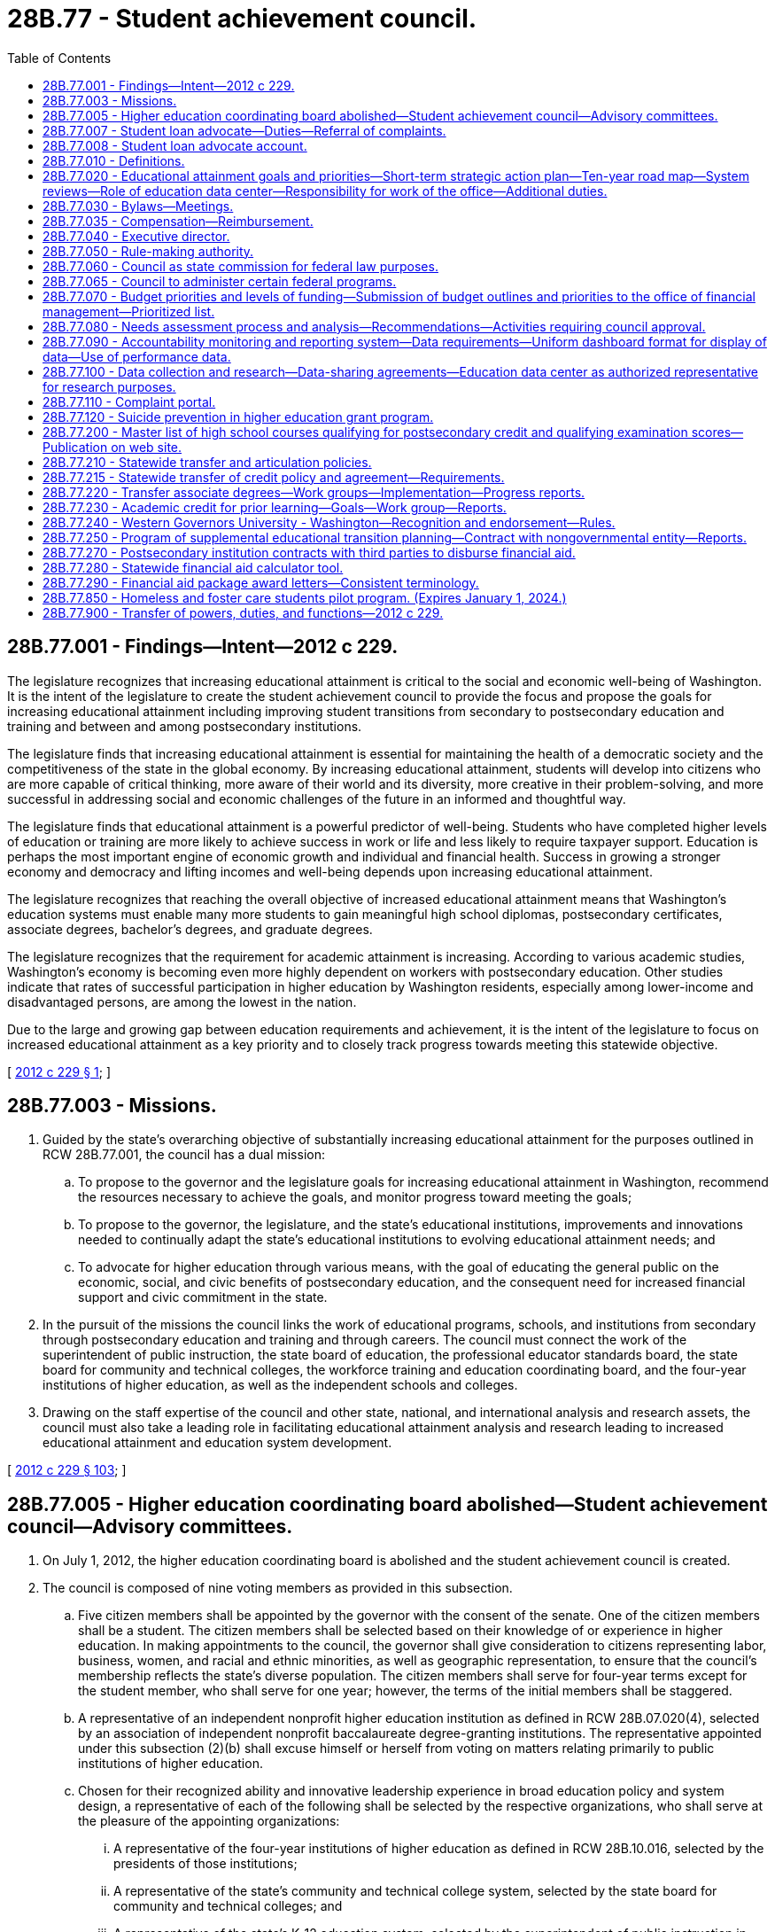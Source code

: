 = 28B.77 - Student achievement council.
:toc:

== 28B.77.001 - Findings—Intent—2012 c 229.
The legislature recognizes that increasing educational attainment is critical to the social and economic well-being of Washington. It is the intent of the legislature to create the student achievement council to provide the focus and propose the goals for increasing educational attainment including improving student transitions from secondary to postsecondary education and training and between and among postsecondary institutions.

The legislature finds that increasing educational attainment is essential for maintaining the health of a democratic society and the competitiveness of the state in the global economy. By increasing educational attainment, students will develop into citizens who are more capable of critical thinking, more aware of their world and its diversity, more creative in their problem-solving, and more successful in addressing social and economic challenges of the future in an informed and thoughtful way.

The legislature finds that educational attainment is a powerful predictor of well-being. Students who have completed higher levels of education or training are more likely to achieve success in work or life and less likely to require taxpayer support. Education is perhaps the most important engine of economic growth and individual and financial health. Success in growing a stronger economy and democracy and lifting incomes and well-being depends upon increasing educational attainment.

The legislature recognizes that reaching the overall objective of increased educational attainment means that Washington's education systems must enable many more students to gain meaningful high school diplomas, postsecondary certificates, associate degrees, bachelor's degrees, and graduate degrees.

The legislature recognizes that the requirement for academic attainment is increasing. According to various academic studies, Washington's economy is becoming even more highly dependent on workers with postsecondary education. Other studies indicate that rates of successful participation in higher education by Washington residents, especially among lower-income and disadvantaged persons, are among the lowest in the nation.

Due to the large and growing gap between education requirements and achievement, it is the intent of the legislature to focus on increased educational attainment as a key priority and to closely track progress towards meeting this statewide objective.

[ http://lawfilesext.leg.wa.gov/biennium/2011-12/Pdf/Bills/Session%20Laws/House/2483-S2.SL.pdf?cite=2012%20c%20229%20§%201[2012 c 229 § 1]; ]

== 28B.77.003 - Missions.
. Guided by the state's overarching objective of substantially increasing educational attainment for the purposes outlined in RCW 28B.77.001, the council has a dual mission:

.. To propose to the governor and the legislature goals for increasing educational attainment in Washington, recommend the resources necessary to achieve the goals, and monitor progress toward meeting the goals;

.. To propose to the governor, the legislature, and the state's educational institutions, improvements and innovations needed to continually adapt the state's educational institutions to evolving educational attainment needs; and

.. To advocate for higher education through various means, with the goal of educating the general public on the economic, social, and civic benefits of postsecondary education, and the consequent need for increased financial support and civic commitment in the state.

. In the pursuit of the missions the council links the work of educational programs, schools, and institutions from secondary through postsecondary education and training and through careers. The council must connect the work of the superintendent of public instruction, the state board of education, the professional educator standards board, the state board for community and technical colleges, the workforce training and education coordinating board, and the four-year institutions of higher education, as well as the independent schools and colleges.

. Drawing on the staff expertise of the council and other state, national, and international analysis and research assets, the council must also take a leading role in facilitating educational attainment analysis and research leading to increased educational attainment and education system development.

[ http://lawfilesext.leg.wa.gov/biennium/2011-12/Pdf/Bills/Session%20Laws/House/2483-S2.SL.pdf?cite=2012%20c%20229%20§%20103[2012 c 229 § 103]; ]

== 28B.77.005 - Higher education coordinating board abolished—Student achievement council—Advisory committees.
. On July 1, 2012, the higher education coordinating board is abolished and the student achievement council is created.

. The council is composed of nine voting members as provided in this subsection.

.. Five citizen members shall be appointed by the governor with the consent of the senate. One of the citizen members shall be a student. The citizen members shall be selected based on their knowledge of or experience in higher education. In making appointments to the council, the governor shall give consideration to citizens representing labor, business, women, and racial and ethnic minorities, as well as geographic representation, to ensure that the council's membership reflects the state's diverse population. The citizen members shall serve for four-year terms except for the student member, who shall serve for one year; however, the terms of the initial members shall be staggered.

.. A representative of an independent nonprofit higher education institution as defined in RCW 28B.07.020(4), selected by an association of independent nonprofit baccalaureate degree-granting institutions. The representative appointed under this subsection (2)(b) shall excuse himself or herself from voting on matters relating primarily to public institutions of higher education.

.. Chosen for their recognized ability and innovative leadership experience in broad education policy and system design, a representative of each of the following shall be selected by the respective organizations, who shall serve at the pleasure of the appointing organizations:

... A representative of the four-year institutions of higher education as defined in RCW 28B.10.016, selected by the presidents of those institutions;

... A representative of the state's community and technical college system, selected by the state board for community and technical colleges; and

... A representative of the state's K-12 education system, selected by the superintendent of public instruction in consultation with the department of children, youth, and families and the state board of education. The representative appointed under this subsection (2)(c)(iii) shall excuse himself or herself from voting on matters relating primarily to institutions of higher education.

. The chair shall be selected by the council from among the citizen members appointed to the council. The chair shall serve a one-year term but may serve more than one term if selected to do so by the membership.

. The council may create advisory committees on an ad hoc basis for the purpose of obtaining input from students, faculty, and higher education experts and practitioners, citizens, business and industry, and labor, and for the purpose of informing their research, policy, and programmatic functions. Ad hoc advisory committees addressing secondary to postsecondary transitions and university and college admissions requirements must include K-12 sector representatives including teachers, school directors, principals, administrators, and others as the council may direct, in addition to higher education representatives. The council shall maintain a contact list of K-12 and higher education stakeholder organizations to provide notices to stakeholders regarding the purposes of ad hoc advisory committees, timelines for planned work, means for participation, and a statement of desired outcomes.

. Any vacancies on the council shall be filled in the same manner as the original appointments. Appointments to fill vacancies shall be only for such terms as remain unexpired. Any vacancies among council members appointed by the governor shall be filled by the governor subject to confirmation by the senate and shall have full authority to act before the time the senate acts on their confirmation.

[ http://lawfilesext.leg.wa.gov/biennium/2017-18/Pdf/Bills/Session%20Laws/Senate/6287.SL.pdf?cite=2018%20c%2058%20§%2027[2018 c 58 § 27]; http://lawfilesext.leg.wa.gov/biennium/2011-12/Pdf/Bills/Session%20Laws/House/2483-S2.SL.pdf?cite=2012%20c%20229%20§%20101[2012 c 229 § 101]; http://lawfilesext.leg.wa.gov/biennium/2011-12/Pdf/Bills/Session%20Laws/Senate/5182-S2.SL.pdf?cite=2011%201st%20sp.s.%20c%2011%20§%20301[2011 1st sp.s. c 11 § 301]; ]

== 28B.77.007 - Student loan advocate—Duties—Referral of complaints.
. The council shall designate a student loan advocate within the office to provide timely assistance to any student education loan borrower with any student education loan. The student loan advocate may hire additional staff as necessary to implement this section.

. The student loan advocate receives and reviews complaints from student education loan borrowers. Complaints regarding student education loan servicers licensed or subject to licensing under chapter 31.04 RCW must be referred to the department of financial institutions. The department of financial institutions investigates complaints received by the student loan advocate, and from the public who may also submit complaints directly to the department of financial institutions.

. The student loan advocate, in collaboration with the attorney general's office, receives, reviews, and refers to the attorney general's consumer protection division all other complaints from student education loan borrowers regarding student education loan servicers whose activities are not subject to licensure by chapter 31.04 RCW.

. The student loan advocate, the department of financial institutions, and the office of the attorney general shall confer annually regarding the student education loan servicer complaints, the proper referral processes for those complaints, and the reporting requirements of the advocate under chapter 31.04 RCW and this section.

. The student loan advocate has the following duties:

.. Compile and analyze data on student education loan borrower complaints received and referred to the department of financial institutions and the office of the attorney general;

.. Assist student education loan borrowers in understanding rights and responsibilities under the terms of student education loans, including reviewing the complete student education loan history for any student education loan borrower who has provided written consent for the review;

.. Provide information to the public, agencies, legislators, and others regarding the problems and concerns of student education loan borrowers and make recommendations for resolving those problems and concerns;

.. Analyze and monitor the development and implementation of federal, state, and local laws, rules, regulations, and policies relating to student education loan borrowers and recommend any changes the student loan advocate deems necessary;

.. Assess the number of residents with federal student education loans who have applied for, received, or are awaiting a decision on forgiveness or discharge of a student education loan on a comparable annual basis, subject to the availability of applicable data;

.. Disseminate information concerning the availability of the student loan advocate to assist student education loan borrowers and potential student education loan borrowers, as well as institutions of higher education, student education loan servicers, and any other participant in student education loan lending, with any student education loan concerns;

.. Take any action reasonably calculated or intended to assist student education loan borrowers, including providing assistance applying for forgiveness or discharge of a student education loan and communicating with a student education loan servicer to resolve a complaint received by the advocate from a student education loan borrower; and

.. Take any other actions necessary to fulfill the duties of the student loan advocate as provided in chapter 31.04 RCW and this section.

. By October 1, 2020, the student loan advocate shall establish and maintain a student education loan borrower education course that includes educational presentations and materials regarding issues surrounding student education loans. The course must include, but not be limited to, key loan terms, documentation requirements, monthly payment obligations, income-driven repayment options, loan forgiveness, refund, and discharge, state-based tuition recovery, disclosures, federal consumer information and warnings, federal regulations intended to protect federal student loan borrowers, options for submitting complaints to the student loan advocate and state and federal agencies, and specific benefits and options for military service members and veterans.

. By December 31, 2020, the council shall submit a report to the appropriate committees of the legislature having jurisdiction over matters relating to financial institutions and higher education. The council shall report on: (a) The implementation of this section; (b) the overall effectiveness of the student loan advocate; (c) the types of complaints received regarding student education loan borrowing, student education loan repayments and servicing, and how these complaints are resolved; and (d) other data on outstanding student education loan issues faced by borrowers.

. Implementation of this section by the council is subject to the availability of amounts appropriated and the balance of the student loan advocate account.

[ http://lawfilesext.leg.wa.gov/biennium/2017-18/Pdf/Bills/Session%20Laws/Senate/6029-S2.SL.pdf?cite=2018%20c%2062%20§%201[2018 c 62 § 1]; ]

== 28B.77.008 - Student loan advocate account.
The student loan advocate account is created in the custody of the state treasurer. Expenditures from the account may be used only for the purpose of covering the costs of administering the student loan advocate program created in RCW 28B.77.007. Only the executive director of the council or the director's designee may authorize expenditures from the account. The account is subject to allotment procedures under chapter 43.88 RCW, but an appropriation is not required for expenditure.

[ http://lawfilesext.leg.wa.gov/biennium/2017-18/Pdf/Bills/Session%20Laws/Senate/6029-S2.SL.pdf?cite=2018%20c%2062%20§%205[2018 c 62 § 5]; ]

== 28B.77.010 - Definitions.
The definitions in this section apply throughout this chapter unless the context clearly requires otherwise.

. "Committee" means the joint higher education committee.

. "Council" means the student achievement council.

. "Education data center" means the education data center established in the office of financial management as provided under RCW 43.41.400.

. "Four-year institutions of higher education" means the University of Washington, Washington State University, Central Washington University, Eastern Washington University, Western Washington University, and The Evergreen State College.

. "Major expansion" means expansion of the higher education system that requires significant new capital investment, including building new institutions, campuses, branches, or centers or conversion of existing campuses, branches, or centers that would result in a mission change.

. "Mission change" means a change in the level of degree awarded or institutional type not currently authorized in statute.

. "Office" means the office of student financial assistance created in RCW 28B.76.090.

[ http://lawfilesext.leg.wa.gov/biennium/2011-12/Pdf/Bills/Session%20Laws/House/2483-S2.SL.pdf?cite=2012%20c%20229%20§%20102[2012 c 229 § 102]; ]

== 28B.77.020 - Educational attainment goals and priorities—Short-term strategic action plan—Ten-year road map—System reviews—Role of education data center—Responsibility for work of the office—Additional duties.
. Aligned with the state's biennial budget and policy cycles, the council shall propose educational attainment goals and priorities to meet the state's evolving needs. The council shall identify strategies for meeting the goals and priorities by means of a short-term strategic action plan and a ten-year plan that serves as a road map.

.. The goals must address the needs of Washington residents to reach higher levels of educational attainment and Washington's workforce needs for certificates and degrees in particular fields of study.

.. The council shall identify the resources it deems appropriate to meet statewide goals and also recognize current state economic conditions and state resources.

.. In proposing goals, the council shall collaborate with the superintendent of public instruction, the professional educator standards board, the state board of education, the state board for community and technical colleges, the four-year institutions of higher education, independent colleges and degree-granting institutions, certificate-granting institutions, and the workforce training and education coordinating board.

. The council shall update the strategic action plan every two years with the first strategic action plan to be submitted to the governor and the legislature by December 1, 2012. The ten-year road map must be updated every two years with the first road map to be submitted to the governor and the legislature by December 1, 2013. The council must provide regular updates to the joint higher education committee created in RCW 44.04.360 as needed.

. In order to develop the ten-year road map, the council shall conduct strategic planning in collaboration with agencies and stakeholders and include input from the legislature. The council must also consult with the STEM education innovation alliance established under RCW 28A.188.030 in order to align strategies under the road map with the STEM framework for education and accountability developed by the alliance. The road map must encompass all sectors of higher education, including secondary to postsecondary transitions. The road map must outline strategies that address:

.. Strategic planning, which includes setting benchmarks and goals for long-term degree production generally and in particular fields of study;

.. Expanding access, affordability, quality, efficiency, and accountability among the various institutions of higher education;

.. Higher education finance planning and strategic investments including budget recommendations necessary to meet statewide goals;

.. System design and coordination;

.. Improving student transitions;

.. Higher education data and analysis, in collaboration with the education data center, which includes outcomes for recruitment, retention, and success of students;

.. College and career access preparedness, in collaboration with the office of the superintendent of public instruction and the state board of education;

.. Expanding participation and success for racial and ethnic minorities in higher education;

.. Development and expansion of innovations in higher education including innovations to increase attainment of postsecondary certificates, and associate, baccalaureate, graduate, and professional degrees; and innovations to improve precollege education in terms of cost-effectiveness and transitions to college-level education;

.. Strengthening the education pipeline and degree production in science, technology, engineering, and mathematics fields, and aligning strategies under the road map with the STEM framework for action and accountability developed under RCW 28A.188.030; and

.. Relevant policy research.

. As needed, the council must conduct system reviews consistent with RCW 28B.77.080.

. The council shall facilitate the development and expansion of innovative practices within, between, and among the sectors to increase educational attainment and assess the effectiveness of the innovations.

. The council shall use the data and analysis produced by, and in consultation with, the education data center created in RCW 43.41.400 in developing policy recommendations and proposing goals. In conducting research and analysis the council at a minimum must:

.. Identify barriers to increasing educational attainment, evaluate effectiveness of various educational models, identify best practices, and recommend methods to overcome barriers;

.. Analyze data from multiple sources including data from academic research and from areas and agencies outside of education including but not limited to data from the department of health, the department of corrections, and the department of social and health services to determine best practices to remove barriers and to improve educational attainment;

.. Assess educational achievement disaggregated by income level, age, gender, race and ethnicity, country of origin, and other relevant demographic groups working with data from the education data center;

.. Track progress toward meeting the state's goals;

.. Communicate results and provide access to data analysis to policymakers, the superintendent of public instruction, institutions of higher education, students, and the public; and

.. Use data from the education data center wherever appropriate to conduct duties in (a) through (e) of this subsection.

. The council shall collaborate with the appropriate state agencies and stakeholders, including the state board of education, the office of the superintendent of public instruction, the state board for community and technical colleges, the workforce training and education coordinating board, and the four-year institutions of higher education to improve student transitions and success including but not limited to:

.. Setting minimum college admission standards for four-year institutions of higher education, including:

... A requirement that coursework in American sign language or an American Indian language satisfies any requirement for instruction in a language other than English that the council or the institutions may establish as a general undergraduate admissions requirement; and

... Encouragement of the use of multiple measures to determine whether a student must enroll in a precollege course, such as placement tests, the SAT, high school transcripts, college transcripts, or initial class performance;

.. Proposing comprehensive policies and programs to encourage students to prepare for, understand how to access, and pursue postsecondary college and career programs, including specific policies and programs for students with disabilities;

.. Recommending policies that require coordination between or among sectors such as dual high school-college programs, awarding college credit for advanced high school work, and transfer between two and four-year institutions of higher education or between different four-year institutions of higher education; and

.. Identifying transitions issues and solutions for students, from high school to postsecondary education including community and technical colleges, four-year institutions of higher education, apprenticeships, training, or workplace education; between two-year and four-year institutions of higher education; and from postsecondary education to career. In addressing these issues the council must recognize that these transitions may occur multiple times as students continue their education.

. The council directs the work of the office, which includes administration of student financial aid programs under RCW 28B.76.090, including the Washington college grant and other scholarships, the Washington advanced college tuition payment program, and work-study programs.

. The council may administer state and federal grants and programs including but not limited to those programs that provide incentives for improvements related to increased access and success in postsecondary education.

. The council shall protect higher education consumers including:

.. Approving degree-granting postsecondary institutions consistent with existing statutory criteria;

.. Establishing minimum criteria to assess whether students who attend proprietary institutions of higher education shall be eligible for the Washington college grant and other forms of state financial aid.

... The criteria shall include retention rates, completion rates, loan default rates, and annual tuition increases, among other criteria for students who receive the Washington college grant in chapter 28B.92 RCW and any other state financial aid.

... The council may remove proprietary institutions of higher education from eligibility for the Washington college grant or other form of state financial aid if it finds that the institution or college does not meet minimum criteria.

... The council shall report by December 1, 2014, to the joint higher education committee in RCW 44.04.360 on the outcomes of students receiving Washington college grants, impacts on meeting the state's higher education goals for educational attainment, and options for prioritization of the Washington college grant and possible consequences of implementing each option. When examining options for prioritizing the Washington college grant the council shall consider awarding grants based on need rather than date of application and making awards based on other criteria selected by the council.

. The council shall adopt residency requirements by rule.

. The council shall arbitrate disputes between and among four-year institutions of higher education and the state board for community and technical colleges at the request of one or more of the institutions involved, or at the request of the governor, or from a resolution adopted by the legislature. The decision of the council shall be binding on the participants in the dispute.

. The council may solicit, accept, receive, and administer federal funds or private funds, in trust, or otherwise, and contract with foundations or with for-profit or nonprofit organizations to support the purposes and functions of the council.

. The council shall represent the broad public interest above the interests of the individual institutions of higher education.

[ http://lawfilesext.leg.wa.gov/biennium/2019-20/Pdf/Bills/Session%20Laws/House/2158-S2.SL.pdf?cite=2019%20c%20406%20§%2042[2019 c 406 § 42]; http://lawfilesext.leg.wa.gov/biennium/2015-16/Pdf/Bills/Session%20Laws/Senate/5122.SL.pdf?cite=2015%20c%2083%20§%202[2015 c 83 § 2]; http://lawfilesext.leg.wa.gov/biennium/2013-14/Pdf/Bills/Session%20Laws/House/1872-S2.SL.pdf?cite=2013%202nd%20sp.s.%20c%2025%20§%206[2013 2nd sp.s. c 25 § 6]; http://lawfilesext.leg.wa.gov/biennium/2011-12/Pdf/Bills/Session%20Laws/House/2483-S2.SL.pdf?cite=2012%20c%20229%20§%20104[2012 c 229 § 104]; ]

== 28B.77.030 - Bylaws—Meetings.
. The council shall adopt bylaws and shall meet at least four times each year and at such other times as determined by the chair who shall give reasonable prior notice to the members.

. Councilmembers are expected to consistently attend meetings. The chair of the council may remove any member who misses more than two meetings in any calendar year without cause. Any member so removed must be replaced as provided under RCW 28B.77.005.

[ http://lawfilesext.leg.wa.gov/biennium/2011-12/Pdf/Bills/Session%20Laws/House/2483-S2.SL.pdf?cite=2012%20c%20229%20§%20105[2012 c 229 § 105]; ]

== 28B.77.035 - Compensation—Reimbursement.
Councilmembers shall be compensated in accordance with RCW 43.03.240 and reimbursed for travel expenses incurred in carrying out the duties of the council in accordance with RCW 43.03.050 and 43.03.060.

[ http://lawfilesext.leg.wa.gov/biennium/2011-12/Pdf/Bills/Session%20Laws/House/2483-S2.SL.pdf?cite=2012%20c%20229%20§%20106[2012 c 229 § 106]; ]

== 28B.77.040 - Executive director.
. The council shall employ an executive director. The executive director shall be appointed by the governor from a list of three names submitted by the council. However, the governor may request, and the council shall provide, an additional list or lists from which the governor shall select the executive director. The governor may dismiss the executive director only with the approval of a majority vote of the council. The council, by a majority vote, may dismiss the executive director.

. The executive director may employ necessary deputy and assistant directors and other exempt staff under chapter 41.06 RCW, who shall serve at the executive director's pleasure on such terms and conditions as he or she determines. Subject to the provisions of chapter 41.06 RCW, the executive director may appoint and employ such other employees as may be required for the proper discharge of the functions of the council.

[ http://lawfilesext.leg.wa.gov/biennium/2011-12/Pdf/Bills/Session%20Laws/House/2483-S2.SL.pdf?cite=2012%20c%20229%20§%20107[2012 c 229 § 107]; ]

== 28B.77.050 - Rule-making authority.
The council has the authority to adopt rules as necessary to implement this chapter.

[ http://lawfilesext.leg.wa.gov/biennium/2011-12/Pdf/Bills/Session%20Laws/House/2483-S2.SL.pdf?cite=2012%20c%20229%20§%20108[2012 c 229 § 108]; ]

== 28B.77.060 - Council as state commission for federal law purposes.
The council is designated as the state commission as provided for in Section 1202 of the education amendments of 1972 (Public Law 92-318), as now or hereafter amended; and shall perform such functions as is necessary to comply with federal directives pertaining to the provisions of such law.

[ http://lawfilesext.leg.wa.gov/biennium/2011-12/Pdf/Bills/Session%20Laws/House/2483-S2.SL.pdf?cite=2012%20c%20229%20§%20109[2012 c 229 § 109]; http://lawfilesext.leg.wa.gov/biennium/2003-04/Pdf/Bills/Session%20Laws/House/3103-S.SL.pdf?cite=2004%20c%20275%20§%205[2004 c 275 § 5]; http://leg.wa.gov/CodeReviser/documents/sessionlaw/1985c370.pdf?cite=1985%20c%20370%20§%2020[1985 c 370 § 20]; http://leg.wa.gov/CodeReviser/documents/sessionlaw/1975ex1c132.pdf?cite=1975%201st%20ex.s.%20c%20132%20§%209[1975 1st ex.s. c 132 § 9]; ]

== 28B.77.065 - Council to administer certain federal programs.
The council may administer any federal act pertaining to higher education which is not administered by another state agency.

[ http://lawfilesext.leg.wa.gov/biennium/2011-12/Pdf/Bills/Session%20Laws/House/2483-S2.SL.pdf?cite=2012%20c%20229%20§%20117[2012 c 229 § 117]; http://lawfilesext.leg.wa.gov/biennium/2011-12/Pdf/Bills/Session%20Laws/Senate/5182-S2.SL.pdf?cite=2011%201st%20sp.s.%20c%2011%20§%20108[2011 1st sp.s. c 11 § 108]; http://leg.wa.gov/CodeReviser/documents/sessionlaw/1985c370.pdf?cite=1985%20c%20370%20§%2021[1985 c 370 § 21]; http://leg.wa.gov/CodeReviser/documents/sessionlaw/1975ex1c132.pdf?cite=1975%201st%20ex.s.%20c%20132%20§%2012[1975 1st ex.s. c 132 § 12]; http://leg.wa.gov/CodeReviser/documents/sessionlaw/1969ex1c263.pdf?cite=1969%20ex.s.%20c%20263%20§%203[1969 ex.s. c 263 § 3]; ]

== 28B.77.070 - Budget priorities and levels of funding—Submission of budget outlines and priorities to the office of financial management—Prioritized list.
. The council shall identify budget priorities and levels of funding for higher education, including the two and four-year institutions of higher education and state financial aid programs. It is the intent of the legislature for the council to make budget recommendations for allocations for major policy changes in accordance with priorities set forth in the ten-year plan, but the legislature does not intend for the council to review and make recommendations on individual institutional budgets. It is the intent of the legislature that recommendations from the council prioritize funding needs for the overall system of higher education in accordance with priorities set forth in the ten-year plan. It is also the intent of the legislature that the council's recommendations take into consideration the total per-student funding at similar public institutions of higher education in the global challenge states.

. By December of each odd-numbered year, the council shall outline the council's fiscal priorities under the ten-year plan that it must distribute to the institutions, the state board for community and technical colleges, the office of financial management, and the joint higher education committee.

.. Capital budget outlines for the two-year institutions shall be submitted to the office of financial management by August 15th of each even-numbered year, and shall include the prioritized ranking of the capital projects being requested, a description of each capital project, and the amount and fund source being requested.

.. Capital budget outlines for the four-year institutions must be submitted to the office of financial management by August 15th of each even-numbered year, and must include: The institutions' priority ranking of the project; the capital budget category within which the project will be submitted to the office of financial management in accordance with RCW 43.88D.010; a description of each capital project; and the amount and fund source being requested.

.. The office of financial management shall reference these reporting requirements in its budget instructions.

. The council shall submit recommendations on the operating budget priorities to support the ten-year plan to the office of financial management by October 1st each year, and to the legislature by January 1st each year.

. [Empty]
.. The office of financial management shall develop one prioritized list of capital projects for the legislature to consider that includes all of the projects requested by the four-year institutions of higher education that were scored by the office of financial management pursuant to chapter 43.88D RCW, including projects that were previously scored but not funded. The prioritized list of capital projects shall be based on the following priorities in the following order:

... Office of financial management scores pursuant to chapter 43.88D RCW;

... Preserving assets;

... Degree production; and

... Maximizing efficient use of instructional space.

.. The office of financial management shall include all of the capital projects requested by the four-year institutions of higher education, except for the minor works projects, in the prioritized list of capital projects provided to the legislature.

.. The form of the prioritized list for capital projects requested by the four-year institutions of higher education shall be provided as one list, ranked in priority order with the highest priority project ranked number "1" through the lowest priority project numbered last. The ranking for the prioritized list of capital projects may not:

... Include subpriorities;

... Be organized by category;

... Assume any state bond or building account biennial funding level to prioritize the list; or

... Assume any specific share of projects by institution in the priority list.

. Institutions and the state board for community and technical colleges shall submit any supplemental capital budget requests and revisions to the office of financial management by November 1st and to the legislature by January 1st.

. For the 2017-2019 fiscal biennium and the 2019-2021 fiscal biennium, pursuant to subsection (4) of this section, the office of financial management may, but is not obligated to, develop one prioritized list of capital projects for the legislature to consider that includes all of the projects requested by the four-year institutions of higher education that were scored by the office of financial management pursuant to chapter 43.88D RCW, including projects that were previously scored but not funded.

[ http://lawfilesext.leg.wa.gov/biennium/2019-20/Pdf/Bills/Session%20Laws/House/1102-S.SL.pdf?cite=2019%20c%20413%20§%207029[2019 c 413 § 7029]; http://lawfilesext.leg.wa.gov/biennium/2017-18/Pdf/Bills/Session%20Laws/Senate/6095-S.SL.pdf?cite=2018%20c%20298%20§%207014[2018 c 298 § 7014]; http://lawfilesext.leg.wa.gov/biennium/2011-12/Pdf/Bills/Session%20Laws/House/2483-S2.SL.pdf?cite=2012%20c%20229%20§%20110[2012 c 229 § 110]; http://lawfilesext.leg.wa.gov/biennium/2011-12/Pdf/Bills/Session%20Laws/Senate/5182-S2.SL.pdf?cite=2011%201st%20sp.s.%20c%2011%20§%20104[2011 1st sp.s. c 11 § 104]; http://lawfilesext.leg.wa.gov/biennium/2009-10/Pdf/Bills/Session%20Laws/Senate/6355-S.SL.pdf?cite=2010%20c%20245%20§%2010[2010 c 245 § 10]; http://lawfilesext.leg.wa.gov/biennium/2007-08/Pdf/Bills/Session%20Laws/House/3329-S.SL.pdf?cite=2008%20c%20205%20§%204[2008 c 205 § 4]; http://lawfilesext.leg.wa.gov/biennium/2007-08/Pdf/Bills/Session%20Laws/House/1883-S.SL.pdf?cite=2007%20c%20458%20§%20202[2007 c 458 § 202]; http://lawfilesext.leg.wa.gov/biennium/2003-04/Pdf/Bills/Session%20Laws/House/3103-S.SL.pdf?cite=2004%20c%20275%20§%207[2004 c 275 § 7]; http://lawfilesext.leg.wa.gov/biennium/2003-04/Pdf/Bills/Session%20Laws/House/2076-S.SL.pdf?cite=2003%20c%20130%20§%203[2003 c 130 § 3]; http://lawfilesext.leg.wa.gov/biennium/1997-98/Pdf/Bills/Session%20Laws/House/2170-S.SL.pdf?cite=1997%20c%20369%20§%2010[1997 c 369 § 10]; http://lawfilesext.leg.wa.gov/biennium/1995-96/Pdf/Bills/Session%20Laws/House/2250.SL.pdf?cite=1996%20c%20174%20§%201[1996 c 174 § 1]; http://lawfilesext.leg.wa.gov/biennium/1993-94/Pdf/Bills/Session%20Laws/Senate/5836-S2.SL.pdf?cite=1993%20c%20363%20§%206[1993 c 363 § 6]; http://leg.wa.gov/CodeReviser/documents/sessionlaw/1985c370.pdf?cite=1985%20c%20370%20§%204[1985 c 370 § 4]; ]

== 28B.77.080 - Needs assessment process and analysis—Recommendations—Activities requiring council approval.
. The council shall develop a comprehensive and ongoing assessment process to analyze the need for additional degrees and programs, additional off-campus centers and locations for degree programs, and consolidation or elimination of programs by the four-year institutions of higher education. Council recommendations regarding proposed major expansion shall be limited to determinations of whether the major expansion is within the scope indicated in the most recent ten-year plan for higher education or most recent system design plan. Recommendations regarding existing capital prioritization processes are not within the scope of the evaluation of major expansion. Major expansion and proposed mission changes may be proposed by the council, any public institution of higher education, or by a state or local government.

. As part of the needs assessment process, the council shall examine:

.. Projections of student, employer, and community demand for education and degrees, including liberal arts degrees, on a regional and statewide basis;

.. Current and projected degree programs and enrollment at public and private institutions of higher education, by location and mode of service delivery;

.. Data from the workforce training and education coordinating board and the state board for community and technical colleges on the supply and demand for workforce education and certificates and associate degrees; and

.. Recommendations from the technology transformation task force created in chapter 407, Laws of 2009, and institutions of higher education relative to the strategic and operational use of technology in higher education. These and other reports, reviews, and audits shall allow for: The development of enterprise-wide digital information technology across educational sectors, systems, and delivery methods; the integration and streamlining of administrative tools including but not limited to student information management, financial management, payroll, human resources, data collection, reporting, and analysis; and a determination of the costs of multiple technology platforms, systems, and models.

. Every two years the council shall produce, jointly with the state board for community and technical colleges and the workforce training and education coordinating board, an assessment of the number and type of higher education and training credentials required to match employer demand for a skilled and educated workforce. The assessment shall include the number of forecasted net job openings at each level of higher education and training and the number of credentials needed to match the forecast of net job openings.

. The council shall determine whether certain major lines of study or types of degrees, including applied degrees or research-oriented degrees, shall be assigned uniquely to some institutions or institutional sectors in order to create centers of excellence that focus resources and expertise.

. The following activities are subject to approval by the council:

.. Creation of higher education centers and consortia; and

.. New degree programs and creation of off-campus programs by an independent college or university in collaboration with a community or technical college.

. Institutions seeking council approval under this section must demonstrate that the proposal is justified by the needs assessment developed under this section. Institutions must also demonstrate how the proposals align with or implement the ten-year plan for higher education.

. The council shall develop clear guidelines and objective decision-making criteria regarding approval of proposals under this section, which must include review and consultation with the institution and other interested agencies and individuals.

. The council shall periodically recommend consolidation or elimination of programs at the four-year institutions of higher education, based on the needs assessment analysis.

. In the case of a proposed major expansion or mission change, the needs assessment process under subsection (2) of this section constitutes a threshold inquiry. If the council determines that the need for the proposed major expansion or mission change has not been justified, the inquiry is concluded. If the council determines that the need for the proposed major expansion or mission change has been sufficiently established, the council, in consultation with any directly involved institutions and other interested agencies and individuals, shall proceed to examine the viability of the proposal using criteria including, but not limited to:

.. The specific scope of the project including the capital investment requirements, the number of full-time equivalent students anticipated, and the number of academic programs planned;

.. The existence of an efficient and sustainable financial plan;

.. The extent to which existing resources can be leveraged;

.. The current and five-year projected student population, faculty, and staff to support the proposed programs, institution, or innovation;

.. The plans to accommodate expected growth over a twenty-year time frame;

.. The extent to which new or existing partnerships and collaborations are a part of the proposal; and

.. The feasibility of any proposed innovations to accelerate degree production.

. After the council completes its evaluation of the proposed major expansion or mission change using the needs assessment under subsection (2) of this section and viability determination under subsection (9) of this section, the council shall make a recommendation to either proceed, modify, or not proceed with the proposed major expansion or mission change. The council's recommendation shall be presented to the governor and the legislature.

[ http://lawfilesext.leg.wa.gov/biennium/2011-12/Pdf/Bills/Session%20Laws/House/2483-S2.SL.pdf?cite=2012%20c%20229%20§%20111[2012 c 229 § 111]; http://lawfilesext.leg.wa.gov/biennium/2009-10/Pdf/Bills/Session%20Laws/Senate/6355-S.SL.pdf?cite=2010%20c%20245%20§%205[2010 c 245 § 5]; http://lawfilesext.leg.wa.gov/biennium/2005-06/Pdf/Bills/Session%20Laws/House/1794-S2.SL.pdf?cite=2005%20c%20258%20§%2011[2005 c 258 § 11]; http://lawfilesext.leg.wa.gov/biennium/2003-04/Pdf/Bills/Session%20Laws/House/3103-S.SL.pdf?cite=2004%20c%20275%20§%209[2004 c 275 § 9]; ]

== 28B.77.090 - Accountability monitoring and reporting system—Data requirements—Uniform dashboard format for display of data—Use of performance data.
. An accountability monitoring and reporting system is established as part of a continuing effort to make meaningful and substantial progress towards the achievement of long-term performance goals in higher education.

. To provide consistent, easily understood data among the public four-year institutions of higher education within Washington and in other states, the following data must be reported to the education data center annually by December 1st, and at a minimum include data recommended by a national organization representing state chief executives. The education data center in consultation with the council may change the data requirements to be consistent with best practices across the country. This data must, to the maximum extent possible, be disaggregated by race and ethnicity, gender, state and county of origin, age, and socioeconomic status, and include the following for the four-year institutions of higher education:

.. Bachelor's degrees awarded;

.. Graduate and professional degrees awarded;

.. Graduation rates: The number and percentage of students who graduate within four years for bachelor's degrees and within the extended time, which is six years for bachelor's degrees;

.. Transfer rates: The annual number and percentage of students who transfer from a two-year to a four-year institution of higher education;

.. Time and credits to degree: The average length of time in years and average number of credits that graduating students took to earn a bachelor's degree;

.. Enrollment in remedial education: The number and percentage of entering first-time undergraduate students who place into and enroll in remedial mathematics, English, or both;

.. Success beyond remedial education: The number and percentage of entering first-time undergraduate students who complete entry college-level math and English courses within the first two consecutive academic years;

.. Credit accumulation: The number and percentage of first-time undergraduate students completing two quarters or one semester worth of credit during their first academic year;

.. Retention rates: The number and percentage of entering undergraduate students who enroll consecutively from fall-to-spring and fall-to-fall at an institution of higher education;

.. Course completion: The percentage of credit hours completed out of those attempted during an academic year;

.. Program participation and degree completion rates in bachelor and advanced degree programs in the sciences, which includes agriculture and natural resources, biology and biomedical sciences, computer and information sciences, engineering and engineering technologies, health professions and clinical sciences, mathematics and statistics, and physical sciences and science technologies, including participation and degree completion rates for students from traditionally underrepresented populations;

.. Annual enrollment: Annual unduplicated number of students enrolled over a twelve-month period at institutions of higher education including by student level;

.. Annual first-time enrollment: Total first-time students enrolled in a four-year institution of higher education;

.. Completion ratio: Annual ratio of undergraduate and graduate degrees and certificates, of at least one year in expected length, awarded per one hundred full-time equivalent undergraduate students at the state level;

.. Market penetration: Annual ratio of undergraduate and graduate degrees and certificates, of at least one year in program length, awarded relative to the state's population age eighteen to twenty-four years old with a high school diploma;

.. Student debt load: Median three-year distribution of debt load, excluding private loans or debts incurred before coming to the institution;

.. Data related to enrollment, completion rates, participation rates, and debt load shall be disaggregated for students in the following income brackets to the maximum extent possible:

... Up to seventy percent of the median family income;

... Between seventy-one percent and one hundred twenty-five percent of the median family income; and

... Above one hundred twenty-five percent of the median family income; and

.. Yearly percentage increases in the average cost of undergraduate instruction.

. Four-year institutions of higher education must count all students when collecting data, not only first-time, full-time first-year students.

. In conjunction with the office of financial management, all four-year institutions of higher education must display the data described in subsection (2) of this section in a uniform dashboard format on the office of financial management's web site no later than December 1, 2011, and updated thereafter annually by December 1st. To the maximum extent possible, the information must be viewable by race and ethnicity, gender, state and county of origin, age, and socioeconomic status. The information may be tailored to meet the needs of various target audiences such as students, researchers, and the general public.

. The council shall use performance data from the education data center for the purposes of strategic planning, to report on progress toward achieving statewide goals, and to develop priorities proposed in the ten-year plan for higher education.

[ http://lawfilesext.leg.wa.gov/biennium/2013-14/Pdf/Bills/Session%20Laws/Senate/5077-S.SL.pdf?cite=2013%20c%2023%20§%2060[2013 c 23 § 60]; http://lawfilesext.leg.wa.gov/biennium/2011-12/Pdf/Bills/Session%20Laws/House/2483-S2.SL.pdf?cite=2012%20c%20229%20§%20115[2012 c 229 § 115]; http://lawfilesext.leg.wa.gov/biennium/2011-12/Pdf/Bills/Session%20Laws/House/1795-S2.SL.pdf?cite=2011%201st%20sp.s.%20c%2010%20§%208[2011 1st sp.s. c 10 § 8]; http://lawfilesext.leg.wa.gov/biennium/2003-04/Pdf/Bills/Session%20Laws/House/3103-S.SL.pdf?cite=2004%20c%20275%20§%2011[2004 c 275 § 11]; ]

== 28B.77.100 - Data collection and research—Data-sharing agreements—Education data center as authorized representative for research purposes.
. [Empty]
.. In consultation with the education data center, institutions of higher education, and state education agencies, the council shall identify the data needed to carry out its responsibilities for policy analysis and public information. The primary goals of the council's data collection and research are to describe how students and other beneficiaries of higher education are being served; to compare and contrast the state of Washington's higher education system with the rest of the nation; and to assist state policymakers and institutions in making policy decisions.

.. For the council, assistance to state policymakers and institutions of higher education in making policy decisions includes but is not limited to annual reporting of a national comparison of tuition and fees.

. One of the goals of the education data center's data collection and research for higher education is to support higher education accountability. For the education data center, assistance to state policymakers and institutions of higher education in making policy decisions includes but is not limited to regular completion of:

.. Educational cost study reports as provided in RCW 43.41.415 and information on state support received by students as provided in RCW 43.41.410; and

.. Per-student funding at similar public institutions of higher education in the global challenge states.

. State-approved educator preparation programs must collect and provide data as required for approval by the professional educator standards board to the education data center.

. The education data center and the state-approved educator preparation programs as described in RCW 28A.410.210 shall enter data-sharing agreements to facilitate the transfer of data required by the professional educator standards board. The education data center must hold, analyze, and make available for research and monitoring by the professional educator standards board, state-approved educator preparation programs, and other researchers with appropriate data-sharing agreements, the data on the preparation of educators.

. The education data center shall be considered an authorized representative of the council and the office under applicable federal and state statutes for purposes of accessing and compiling student record data for research purposes.

[ http://lawfilesext.leg.wa.gov/biennium/2017-18/Pdf/Bills/Session%20Laws/House/1741-S.SL.pdf?cite=2017%20c%20172%20§%202[2017 c 172 § 2]; http://lawfilesext.leg.wa.gov/biennium/2015-16/Pdf/Bills/Session%20Laws/Senate/5851-S2.SL.pdf?cite=2015%20c%20244%20§%202[2015 c 244 § 2]; http://lawfilesext.leg.wa.gov/biennium/2011-12/Pdf/Bills/Session%20Laws/House/2483-S2.SL.pdf?cite=2012%20c%20229%20§%20302[2012 c 229 § 302]; http://lawfilesext.leg.wa.gov/biennium/2009-10/Pdf/Bills/Session%20Laws/House/2617-S2.SL.pdf?cite=2010%201st%20sp.s.%20c%207%20§%2058[2010 1st sp.s. c 7 § 58]; http://lawfilesext.leg.wa.gov/biennium/2003-04/Pdf/Bills/Session%20Laws/House/3103-S.SL.pdf?cite=2004%20c%20275%20§%2012[2004 c 275 § 12]; ]

== 28B.77.110 - Complaint portal.
Within existing resources, the student achievement council, the workforce training and education coordinating board, and the department of licensing shall collaborate to create a single portal for student complaints regarding issues related to consumer protection, disclosures, school or program closures, or other violations committed by institutions regulated by those three agencies. The persons staffing the portal shall refer complaints to the appropriate agency and work as a liaison between the student and relevant agency to assist in resolving the concerns or complaint. Each agency shall ensure that all students enrolled in, applying to enroll in, or obtaining loans at, institutions regulated by the agency are informed of the portal and how to file complaints. The persons staffing the portal will report to the legislature annually by November 1, 2018, the number of complaints and their resolution status.

[ http://lawfilesext.leg.wa.gov/biennium/2017-18/Pdf/Bills/Session%20Laws/House/1439-S2.SL.pdf?cite=2018%20c%20203%20§%2013[2018 c 203 § 13]; ]

== 28B.77.120 - Suicide prevention in higher education grant program.
. Subject to availability of amounts appropriated for this specific purpose, the suicide prevention in higher education grant program is established. The purpose of the grant program is to provide funding to postsecondary institutions for the institutions to create partnerships with health care entities to provide mental health, behavioral health, and suicide prevention to students in their institutions.

. [Empty]
.. The council shall administer the grant program in accordance with this section and in collaboration with the work group convened by the entity within the University of Washington school of social work specified under RCW 28B.20.510. The council shall establish minimum criteria that grant recipients must meet to be awarded a grant. The grant program must be implemented by November 1, 2019.

.. The council must award the first six grants created under this section to public institutions of higher education. When selecting the recipients of the first six grants under this subsection, the council must consult with the state board for community and technical colleges. The council must identify which public institutions of higher education have the greatest need, have a clear and strong demonstration of willingness from leadership to utilize the statewide resources created under RCW 28B.20.510, and can develop partnerships to enhance capacity. From those identified public institutions of higher education, proposals that enhance treatment services to student veterans must be given priority. Once the first six grants are awarded, the council may award grants to other postsecondary institutions that meet the council's criteria.

. For the purposes of this section, "postsecondary institutions" means institutions of higher education as defined in RCW 28B.10.016, degree-granting institutions as defined in RCW 28B.85.010, private vocational schools as defined under RCW 28C.10.020, and school as defined in RCW 18.16.020.

[ http://lawfilesext.leg.wa.gov/biennium/2017-18/Pdf/Bills/Session%20Laws/Senate/6514-S.SL.pdf?cite=2018%20c%20293%20§%203[2018 c 293 § 3]; ]

== 28B.77.200 - Master list of high school courses qualifying for postsecondary credit and qualifying examination scores—Publication on web site.
The council shall annually publish on its web site the agreed-upon list of high school courses qualifying for postsecondary credit under RCW 28B.10.053 and qualifying examination scores and demonstrated competencies meeting the postsecondary requirements for a certificate or technical degree, a two-year academic transfer degree, or the lower division requirements for a baccalaureate degree.

[ http://lawfilesext.leg.wa.gov/biennium/2011-12/Pdf/Bills/Session%20Laws/House/2483-S2.SL.pdf?cite=2012%20c%20229%20§%20112[2012 c 229 § 112]; http://lawfilesext.leg.wa.gov/biennium/2011-12/Pdf/Bills/Session%20Laws/House/1808-S2.SL.pdf?cite=2011%20c%2077%20§%204[2011 c 77 § 4]; ]

== 28B.77.210 - Statewide transfer and articulation policies.
The council shall adopt statewide transfer and articulation policies that ensure efficient transfer of credits and courses across public two and four-year institutions of higher education. The intent of the policies is to create a statewide system of articulation and alignment between two and four-year institutions of higher education. Policies may address but are not limited to creation of a statewide system of course equivalency, creation of transfer associate degrees, statewide articulation agreements, applicability of technical courses toward baccalaureate degrees, and other issues. The institutions of higher education and the state board for community and technical colleges shall cooperate with the council in developing the statewide policies and shall provide support and staff resources as necessary to assist in maintaining the policies.

[ http://lawfilesext.leg.wa.gov/biennium/2011-12/Pdf/Bills/Session%20Laws/House/2483-S2.SL.pdf?cite=2012%20c%20229%20§%20113[2012 c 229 § 113]; http://lawfilesext.leg.wa.gov/biennium/2003-04/Pdf/Bills/Session%20Laws/House/3103-S.SL.pdf?cite=2004%20c%20275%20§%2010[2004 c 275 § 10]; http://lawfilesext.leg.wa.gov/biennium/1997-98/Pdf/Bills/Session%20Laws/Senate/6219.SL.pdf?cite=1998%20c%20245%20§%2023[1998 c 245 § 23]; http://leg.wa.gov/CodeReviser/documents/sessionlaw/1985c370.pdf?cite=1985%20c%20370%20§%2027[1985 c 370 § 27]; http://leg.wa.gov/CodeReviser/documents/sessionlaw/1983c304.pdf?cite=1983%20c%20304%20§%201[1983 c 304 § 1]; ]

== 28B.77.215 - Statewide transfer of credit policy and agreement—Requirements.
The statewide transfer of credit policy and agreement must be designed to facilitate the transfer of students and the evaluation of transcripts, to better serve persons seeking information about courses and programs, to aid in academic planning, and to improve the review and evaluation of academic programs in the state institutions of higher education. The statewide transfer of credit policy and agreement must not require or encourage the standardization of course content or prescribe course content or the credit value assigned by any institution to the course. Policies adopted by public four-year institutions of higher education concerning the transfer of lower division credit must treat students transferring from public community colleges the same as students transferring from public four-year institutions of higher education.

[ http://lawfilesext.leg.wa.gov/biennium/2011-12/Pdf/Bills/Session%20Laws/House/2483-S2.SL.pdf?cite=2012%20c%20229%20§%20114[2012 c 229 § 114]; http://lawfilesext.leg.wa.gov/biennium/2003-04/Pdf/Bills/Session%20Laws/House/2382-S.SL.pdf?cite=2004%20c%2055%20§%205[2004 c 55 § 5]; http://leg.wa.gov/CodeReviser/documents/sessionlaw/1983c304.pdf?cite=1983%20c%20304%20§%202[1983 c 304 § 2]; ]

== 28B.77.220 - Transfer associate degrees—Work groups—Implementation—Progress reports.
. The council must convene work groups to develop transfer associate degrees that will satisfy lower division requirements at public four-year institutions of higher education for specific academic majors. Work groups must include representatives from the state board for community and technical colleges and the council of presidents, as well as faculty from two and four-year institutions. Work groups may include representatives from independent four-year institutions.

. Each transfer associate degree developed under this section must enable a student to complete the lower-division courses or competencies for general education requirements and preparation for the major that a direct-entry student would typically complete in the first-year student and sophomore years for that academic major.

. Completion of a transfer associate degree does not guarantee a student admission into an institution of higher education or admission into a major, minor, or professional program at an institution of higher education that has competitive admission standards for the program based on grade point average or other performance criteria.

. During the 2004-05 academic year, the work groups must develop transfer degrees for elementary education, engineering, and nursing. As necessary based on demand or identified need, the council must convene additional groups to identify and develop additional transfer degrees. The council must give priority to majors in high demand by transfer students and majors that the general direct transfer agreement associate degree does not adequately prepare students to enter automatically upon transfer.

. The council, in collaboration with the intercollege relations commission, must collect and maintain lists of courses offered by each community and technical college and public four-year institution of higher education that fall within each transfer associate degree.

. The council must monitor implementation of transfer associate degrees by public four-year institutions to ensure compliance with subsection (2) of this section.

. Beginning January 10, 2005, the council must submit a progress report on the development of transfer associate degrees to the higher education committees of the house of representatives and the senate. The first progress report must include measurable benchmark indicators to monitor the effectiveness of the initiatives in improving transfer and baseline data for those indicators before the implementation of the initiatives. Subsequent reports must be submitted by January 10th of each odd-numbered year and must monitor progress on the indicators, describe development of additional transfer associate degrees, and provide other data on improvements in transfer efficiency.

[ http://lawfilesext.leg.wa.gov/biennium/2013-14/Pdf/Bills/Session%20Laws/Senate/5077-S.SL.pdf?cite=2013%20c%2023%20§%2061[2013 c 23 § 61]; http://lawfilesext.leg.wa.gov/biennium/2011-12/Pdf/Bills/Session%20Laws/House/2483-S2.SL.pdf?cite=2012%20c%20229%20§%20541[2012 c 229 § 541]; http://lawfilesext.leg.wa.gov/biennium/2003-04/Pdf/Bills/Session%20Laws/House/2382-S.SL.pdf?cite=2004%20c%2055%20§%202[2004 c 55 § 2]; ]

== 28B.77.230 - Academic credit for prior learning—Goals—Work group—Reports.
. The council, the state board for community and technical colleges, the council of presidents, the four-year institutions of higher education, the private independent higher education institutions, and the private career schools shall collaborate to carry out the following goals:

.. Increase the number of students who receive academic credit for prior learning and the number of students who receive credit for prior learning that counts towards their major or towards earning their degree, certificate, or credential, while ensuring that credit is awarded only for high quality, course-level competencies;

.. Increase the number and type of academic credits accepted for prior learning in institutions of higher education, while ensuring that credit is awarded only for high quality, course-level competencies;

.. Develop transparent policies and practices in awarding academic credit for prior learning;

.. Improve prior learning assessment practices across the institutions of higher education;

.. Create tools to develop faculty and staff knowledge and expertise in awarding credit for prior learning and to share exemplary policies and practices among institutions of higher education;

.. Develop articulation agreements when patterns of credit for prior learning are identified for particular programs and pathways; and

.. Develop outcome measures to track progress on the goals outlined in this section.

. The council shall convene the academic credit for prior learning work group.

.. The work group must include the following members:

... One representative from the council;

... One representative from the state board for community and technical colleges;

... One representative from the council of presidents;

... Two representatives each from faculty from two and four-year institutions of higher education;

.. Two representatives from private career schools;

.. Two representatives from business; and

.. Two representatives from labor.

.. The purpose of the work group is to coordinate and implement the goals in subsection (1) of this section.

. The council shall report progress on the goals and outcome measures annually by December 31st.

. For the purposes of this section, "prior learning" means the knowledge and skills gained through work and life experience; through military training and experience; and through formal and informal education and training from in-state and out-of-state institutions including foreign institutions.

[ http://lawfilesext.leg.wa.gov/biennium/2011-12/Pdf/Bills/Session%20Laws/House/2483-S2.SL.pdf?cite=2012%20c%20229%20§%20116[2012 c 229 § 116]; http://lawfilesext.leg.wa.gov/biennium/2011-12/Pdf/Bills/Session%20Laws/House/1795-S2.SL.pdf?cite=2011%201st%20sp.s.%20c%2010%20§%2028[2011 1st sp.s. c 10 § 28]; ]

== 28B.77.240 - Western Governors University - Washington—Recognition and endorsement—Rules.
. The council may:

.. Recognize and endorse online, competency-based education as an important component of Washington's higher education system;

.. Work to eliminate unnecessary barriers to the delivery of online competency-based education by Western Governors University - Washington; and

.. Work with Western Governors University - Washington, as appropriate, to integrate its academic programs and services into Washington higher education policy and strategy.

. The council shall work with Western Governors University - Washington to create data-sharing processes to assess the institution's performance and determine the extent to which it helps the state achieve the goals of the current ten-year plan for higher education.

. The council shall adopt rules and policies to implement this section and that require council consultation and approval before:

.. Modifications of contractual terms or relationships between the state and the institution of higher education; or

.. Changes or modifications in the nonprofit status of the institution of higher education.

[ http://lawfilesext.leg.wa.gov/biennium/2011-12/Pdf/Bills/Session%20Laws/House/2483-S2.SL.pdf?cite=2012%20c%20229%20§%20118[2012 c 229 § 118]; http://lawfilesext.leg.wa.gov/biennium/2011-12/Pdf/Bills/Session%20Laws/House/1822-S.SL.pdf?cite=2011%20c%20146%20§%202[2011 c 146 § 2]; ]

== 28B.77.250 - Program of supplemental educational transition planning—Contract with nongovernmental entity—Reports.
. To the extent funds are appropriated for this purpose, the council, with input from the office of the superintendent of public instruction; the department of children, youth, and families; the department of commerce office of homeless youth prevention and protection programs; and the department of social and health services, shall contract with at least one nongovernmental entity to develop, implement, and administer a program of supplemental educational transition planning for youth in foster care and unaccompanied youth experiencing homelessness in Washington state.

. The nongovernmental entity or entities chosen by the council shall have demonstrated success in working with foster care and unaccompanied homeless youth and assisting foster care and unaccompanied homeless youth in successfully making the transition from high school to a postsecondary plan, including postsecondary enrollment, career, or service.

. The selected nongovernmental entity or entities shall provide supplemental educational transition planning to foster care and unaccompanied homeless youth in Washington state. Youth eligible for referral are not currently served by programs under RCW 28A.300.592, dependent pursuant to chapter 13.34 RCW, age thirteen through twenty-one, and remain eligible for continuing service following fulfillment of the permanent plan and through initiation of a postsecondary plan. After high school completion, services are concluded within a time period specified in the contract to pursue engagement of continuing postsecondary support services provided by local education agencies, postsecondary education, community-based programs, or the passport to careers program. The nongovernmental entity or entities must facilitate the educational progress, graduation, and postsecondary plan initiation of eligible youth. The contract must be outcome driven with a stated goal of improving the graduation rates and postsecondary plan initiation of eligible youth by two percent per year over five school year periods starting with the 2016-17 school year and ending with the 2021-22 school year. With each new contract, a baseline must be established at the end of the first year of service provision.

. The supplemental transition planning shall include:

.. Consultation with schools and the department of social and health services' case workers to develop educational plans for and with participating youth;

.. Age-specific developmental and logistical tasks to be accomplished for high school and postsecondary success;

.. Facilitating youth participation with appropriate school and local resources that may assist in educational access and success;

.. Coordinating youth, caregivers, schools, and social workers to support youth progress in the educational system; and

.. Establishing postsecondary plan initiation in coordination with the passport to careers program.

. The selected nongovernmental entity or entities may be colocated in the offices of the department of social and health services to provide timely consultation. These entities must have access to all paper and electronic education records and case information pertinent to the educational planning and services of youth referred and are subject to RCW 13.50.010 and 13.50.100.

. The contracted nongovernmental entity or entities must report outcomes to the council and the department of social and health services semiannually.

. For purposes of this section, "homeless" and "unaccompanied" have the same meanings as in RCW 28B.117.020.

[ http://lawfilesext.leg.wa.gov/biennium/2017-18/Pdf/Bills/Session%20Laws/Senate/6274-S2.SL.pdf?cite=2018%20c%20232%20§%206[2018 c 232 § 6]; http://lawfilesext.leg.wa.gov/biennium/2015-16/Pdf/Bills/Session%20Laws/House/1999-S4.SL.pdf?cite=2016%20c%2071%20§%205[2016 c 71 § 5]; http://lawfilesext.leg.wa.gov/biennium/2011-12/Pdf/Bills/Session%20Laws/Senate/5182-S2.SL.pdf?cite=2011%201st%20sp.s.%20c%2011%20§%20224[2011 1st sp.s. c 11 § 224]; http://lawfilesext.leg.wa.gov/biennium/2007-08/Pdf/Bills/Session%20Laws/House/1131-S.SL.pdf?cite=2007%20c%20314%20§%207[2007 c 314 § 7]; ]

== 28B.77.270 - Postsecondary institution contracts with third parties to disburse financial aid.
. The council's rules or other requirements for institutions to participate in state financial aid programs shall assure that contracts between postsecondary institutions participating in state financial aid programs, as defined in RCW 28B.10.287, and financial institutions or third-party servicers for the disbursement of student financial aid:

.. Ensure that all state aid to students is available for the student's educational purposes with one hundred percent of the student's state financial aid available to the student without incurring any fees;

.. Are in the "best financial interest of the students";

.. Provide that the student's ability to access his or her disbursement is geographically convenient and practical for the student;

.. Provide that the student is given a choice regarding the method by which the student receives his or her financial aid disbursement, for example, whether disbursed by direct deposit, check, or debit card, in accordance with federal regulations;

.. Provide that the postsecondary institution has an effective process for reviewing complaints filed by students regarding student state financial aid disbursements, with appropriate notice to students; and

.. Require that the postsecondary institution does not have a revenue-sharing agreement with the third-party servicer or financial institution.

. The council must compile a list of all postsecondary institutions that use third-party servicers or financial institutions for student financial aid disbursements and make the list available on the council's web site.

[ http://lawfilesext.leg.wa.gov/biennium/2017-18/Pdf/Bills/Session%20Laws/House/1499.SL.pdf?cite=2018%20c%2013%20§%203[2018 c 13 § 3]; ]

== 28B.77.280 - Statewide financial aid calculator tool.
. The council shall adopt a centralized online statewide calculator tool for the purposes of estimating federal Pell grant and Washington college grant awards for all public four-year institutions of higher education in Washington state.

. The tool must provide an estimate of state and federal aid based on student and family financial circumstances.

. The calculator tool must be published on a web site managed by the council.

. The financial aid calculator must be for estimation purposes only and is not a guarantee of state aid. Neither this section nor the estimates provided by the financial aid calculator constitute an entitlement on the part of the state, and no institution, agency, or their agents or employees may be held liable for any estimates created through its usage.

. The financial aid calculator must be designed for anonymous use and may not be used to collect or share any data.

[ http://lawfilesext.leg.wa.gov/biennium/2019-20/Pdf/Bills/Session%20Laws/Senate/6141-S.SL.pdf?cite=2020%20c%20307%20§%202[2020 c 307 § 2]; ]

== 28B.77.290 - Financial aid package award letters—Consistent terminology.
. In collaboration with financial aid experts from public four-year and two-year institutions of higher education, as well as independent colleges in Washington state, the Washington student achievement council shall develop clear, consistent definitions for institutions of higher education to adopt regarding financial aid package award letters.

. By July 1, 2021, all public four-year and two-year institutions of higher education, as well as all independent colleges in Washington state, must adopt uniform terminology and a standardized template for financial aid award packages so that students may easily compare them.

[ http://lawfilesext.leg.wa.gov/biennium/2019-20/Pdf/Bills/Session%20Laws/Senate/6141-S.SL.pdf?cite=2020%20c%20307%20§%203[2020 c 307 § 3]; ]

== 28B.77.850 - Homeless and foster care students pilot program. (Expires January 1, 2024.)
. Subject to the availability of amounts appropriated for this specific purpose, the council shall select two public four-year institutions of higher education, one on each side of the crest of the Cascade mountain range, to participate in a pilot program to provide assistance to students experiencing homelessness and to students who were in the foster care system when they graduated high school. The four-year institutions of higher education chosen to participate in the pilot program must provide certain accommodations to these students that may include, but are not limited to, the following:

.. Access to laundry facilities;

.. Access to storage;

.. Access to locker room and shower facilities;

.. Reduced-price meals or meal plans, and access to food banks;

.. Access to technology;

.. Access to short-term housing or housing assistance, especially during seasonal breaks; and

.. Case management services.

. The four-year institutions of higher education may also establish plans to develop surplus property for affordable housing to accommodate the needs of students experiencing homelessness and students who were in the foster care system when they graduated high school.

. The four-year institutions of higher education participating in the pilot program shall leverage existing community resources by making available to students in the pilot program information that is available for individuals experiencing homelessness, including through not-for-profit organizations, the local housing authority, and the department of commerce's office of homeless youth.

. The four-year institutions of higher education participating in the pilot program shall provide a joint report to the appropriate committees of the legislature by December 1, 2023, that includes at least the following information:

.. The number of students experiencing homelessness or food insecurity, and the number of students who were in the foster care system when they graduated high school who were attending a four-year institution of higher education during the pilot program. The council shall coordinate with all of the four-year institutions of higher education to collect voluntary data on how many students experiencing homelessness or food insecurity are attending the four-year institutions of higher education;

.. The number of students assisted by the pilot program;

.. Strategies for accommodating students experiencing homelessness or food insecurity, and former foster care students; and

.. Legislative recommendations for how students experiencing homelessness or food insecurity, and former foster care students could be better served.

. The four-year institutions of higher education not selected to participate in the pilot program are:

.. Invited to participate voluntarily; and

.. Encouraged to submit the data required of the pilot program participants under subsection (4) of this section, regardless of participation status.

. The pilot program expires July 1, 2023.

. This section expires January 1, 2024.

[ http://lawfilesext.leg.wa.gov/biennium/2019-20/Pdf/Bills/Session%20Laws/Senate/5800-S2.SL.pdf?cite=2019%20c%20330%20§%202[2019 c 330 § 2]; ]

== 28B.77.900 - Transfer of powers, duties, and functions—2012 c 229.
. All powers, duties, and functions of the higher education coordinating board are transferred to the student achievement council. All references to the executive director or the higher education coordinating board in the Revised Code of Washington shall be construed to mean the executive director or the student achievement council when referring to the functions transferred in this section.

. [Empty]
.. All reports, documents, surveys, books, records, files, papers, or written material in the possession of the higher education coordinating board pertaining to the powers, functions, and duties transferred shall be delivered to the custody of the student achievement council. All cabinets, furniture, office equipment, motor vehicles, and other tangible property employed by the higher education coordinating board in carrying out the powers, functions, and duties transferred shall be made available to the student achievement council. All funds, credits, or other assets held in connection with the powers, functions, and duties transferred shall be assigned to the student achievement council.

.. Any appropriations made to the higher education coordinating board for carrying out the powers, functions, and duties transferred shall, on June 7, 2012, be transferred and credited to the student achievement council.

.. Whenever any question arises as to the transfer of any personnel, funds, books, documents, records, papers, files, equipment, or other tangible property used or held in the exercise of the powers and the performance of the duties and functions transferred, the director of financial management shall make a determination as to the proper allocation and certify the same to the state agencies concerned.

. All employees of the higher education coordinating board necessary to the assigned functions of the student achievement council are transferred to the jurisdiction of the student achievement council subject to review by the executive director of the student achievement council. All employees classified under chapter 41.06 RCW, the state civil service law, are assigned to the student achievement council to perform their usual duties upon the same terms as formerly, without any loss of rights, subject to any action that may be appropriate thereafter in accordance with the laws and rules governing state civil service.

. All rules and all pending business before the higher education coordinating board pertaining to the powers, functions, and duties transferred shall be continued and acted upon by the student achievement council. All existing contracts and obligations shall remain in full force and shall be performed by the student achievement council.

. The transfer of the powers, duties, and functions of the higher education coordinating board shall not affect the validity of any act performed before June 7, 2012.

. If apportionments of budgeted funds are required because of the transfers directed by this section, the director of financial management shall certify the apportionments to the agencies affected, the state auditor, and the state treasurer. Each of these shall make the appropriate transfer and adjustments in funds and appropriation accounts and equipment records in accordance with the certification.

. All classified employees of the higher education coordinating board assigned to the student achievement council under this section whose positions are within an existing bargaining unit description at the student achievement council shall become a part of the existing bargaining unit at the student achievement council and shall be considered an appropriate inclusion or modification of the existing bargaining unit under the provisions of chapter 41.80 RCW.

[ http://lawfilesext.leg.wa.gov/biennium/2011-12/Pdf/Bills/Session%20Laws/House/2483-S2.SL.pdf?cite=2012%20c%20229%20§%20121[2012 c 229 § 121]; ]


